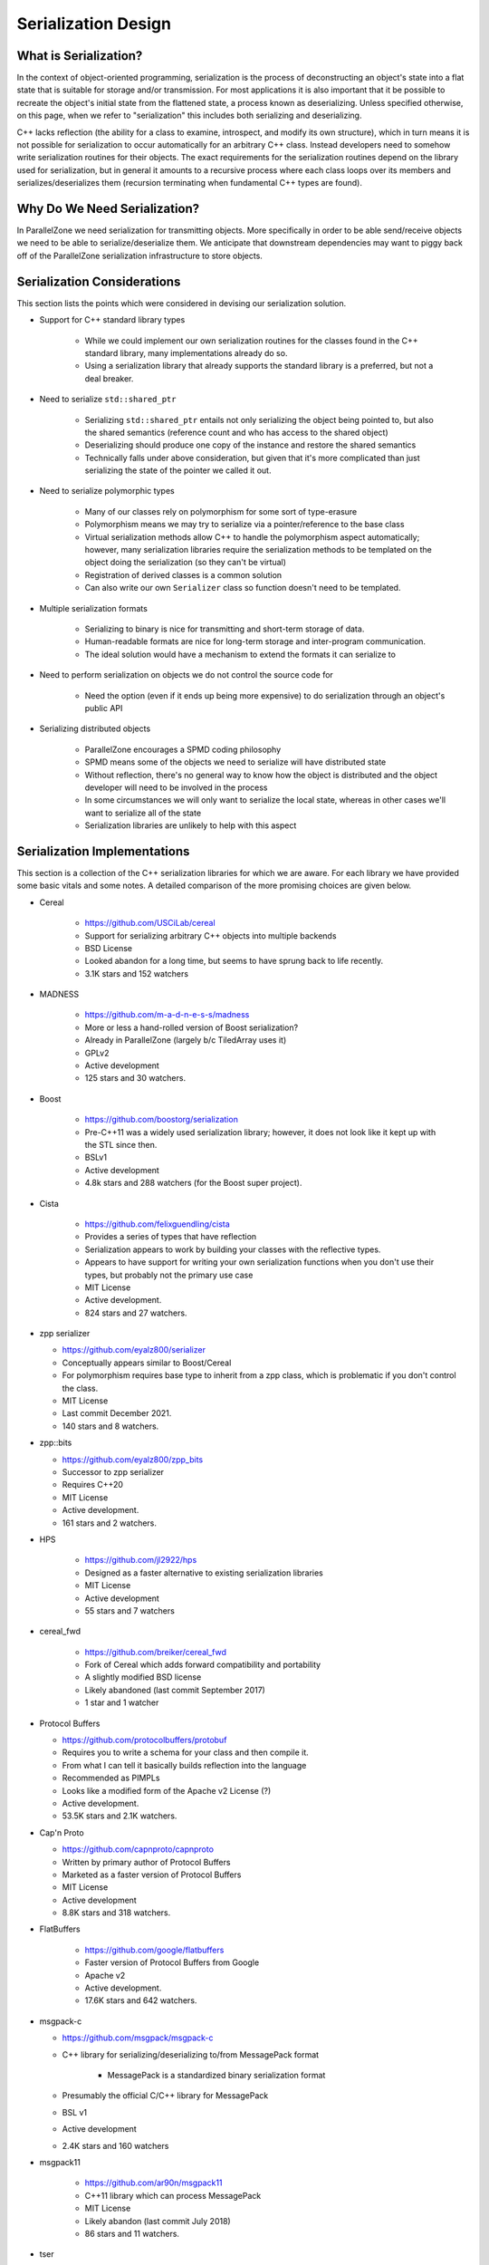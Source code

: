 .. _serialization_design:

####################
Serialization Design
####################

**********************
What is Serialization?
**********************

In the context of object-oriented programming, serialization is the process of
deconstructing an object's state into a flat state that is suitable for storage
and/or transmission. For most applications it is also important that it be
possible to recreate the object's initial state from the flattened state, a
process known as deserializing. Unless specified otherwise, on this page, when
we refer to "serialization" this includes both serializing and deserializing.

C++ lacks reflection (the ability for a class to examine, introspect, and modify
its own structure), which in turn means it is not possible for serialization to
occur automatically for an arbitrary C++ class. Instead developers need to
somehow write serialization routines for their objects. The exact requirements
for the serialization routines depend on the library used for serialization, but
in general it amounts to a recursive process where each class loops over its
members and serializes/deserializes them (recursion terminating when fundamental
C++ types are found).

*****************************
Why Do We Need Serialization?
*****************************

In ParallelZone we need serialization for transmitting objects. More
specifically in order to be able send/receive objects we need to be able to
serialize/deserialize them. We anticipate that downstream dependencies may want
to piggy back off of the ParallelZone serialization infrastructure to store
objects.

.. _serialization_considerations:

****************************
Serialization Considerations
****************************

This section lists the points which were considered in devising our
serialization solution.

- Support for C++ standard library types

   - While we could implement our own serialization routines for the classes
     found in the C++ standard library, many implementations already do so.
   - Using a serialization library that already supports the standard library
     is a preferred, but not a deal breaker.

- Need to serialize ``std::shared_ptr``

   - Serializing ``std::shared_ptr`` entails not only serializing the object
     being pointed to, but also the shared semantics (reference count and who
     has access to the shared object)
   - Deserializing should produce one copy of the instance and restore the
     shared semantics
   - Technically falls under above consideration, but given that it's more
     complicated than just serializing the state of the pointer we called it
     out.

- Need to serialize polymorphic types

   - Many of our classes rely on polymorphism for some sort of type-erasure
   - Polymorphism means we may try to serialize via a pointer/reference to the
     base class
   - Virtual serialization methods allow C++ to handle the polymorphism aspect
     automatically; however, many serialization libraries require the
     serialization methods to be templated on the object doing the serialization
     (so they can't be virtual)
   - Registration of derived classes is a common solution
   - Can also write our own ``Serializer`` class so function doesn't need to be
     templated.

- Multiple serialization formats

   - Serializing to binary is nice for transmitting and short-term storage of
     data.
   - Human-readable formats are nice for long-term storage and inter-program
     communication.
   - The ideal solution would have a mechanism to extend the formats it can
     serialize to

- Need to perform serialization on objects we do not control the source code for

   - Need the option (even if it ends up being more expensive) to do
     serialization through an object's public API

- Serializing distributed objects

   - ParallelZone encourages a SPMD coding philosophy
   - SPMD means some of the objects we need to serialize will have distributed
     state
   - Without reflection, there's no general way to know how the object is
     distributed and the object developer will need to be involved in the
     process
   - In some circumstances we will only want to serialize the local state,
     whereas in other cases we'll want to serialize all of the state
   - Serialization libraries are unlikely to help with this aspect

*****************************
Serialization Implementations
*****************************

This section is a collection of the C++ serialization libraries for which we are
aware. For each library we have provided some basic vitals and some notes. A
detailed comparison of the more promising choices are given below.

- Cereal

   - https://github.com/USCiLab/cereal
   - Support for serializing arbitrary C++ objects into multiple backends
   - BSD License
   - Looked abandon for a long time, but seems to have sprung back to life
     recently.
   - 3.1K stars and 152 watchers

- MADNESS

   - https://github.com/m-a-d-n-e-s-s/madness
   - More or less a hand-rolled version of Boost serialization?
   - Already in ParallelZone (largely b/c TiledArray uses it)
   - GPLv2
   - Active development
   - 125 stars and 30 watchers.

- Boost

   - https://github.com/boostorg/serialization
   - Pre-C++11 was a widely used serialization library; however, it does not
     look like it kept up with the STL since then.
   - BSLv1
   - Active development
   - 4.8k stars and 288 watchers (for the Boost super project).

- Cista

   - https://github.com/felixguendling/cista
   - Provides a series of types that have reflection
   - Serialization appears to work by building your classes with the reflective
     types.
   - Appears to have support for writing your own serialization functions when
     you don't use their types, but probably not the primary use case
   - MIT License
   - Active development.
   - 824 stars and 27 watchers.

- zpp serializer

  - https://github.com/eyalz800/serializer
  - Conceptually appears similar to Boost/Cereal
  - For polymorphism requires base type to inherit from a zpp class, which is
    problematic if you don't control the class.
  - MIT License
  - Last commit December 2021.
  - 140 stars and 8 watchers.

- zpp::bits

  - https://github.com/eyalz800/zpp_bits
  - Successor to zpp serializer
  - Requires C++20
  - MIT License
  - Active development.
  - 161 stars and 2 watchers.

- HPS

   - https://github.com/jl2922/hps
   - Designed as a faster alternative to existing serialization libraries
   - MIT License
   - Active development
   - 55 stars and 7 watchers

- cereal_fwd

   - https://github.com/breiker/cereal_fwd
   - Fork of Cereal which adds forward compatibility and portability
   - A slightly modified BSD license
   - Likely abandoned (last commit September 2017)
   - 1 star and 1 watcher

- Protocol Buffers

  - https://github.com/protocolbuffers/protobuf
  - Requires you to write a schema for your class and then compile it.
  - From what I can tell it basically builds reflection into the language
  - Recommended as PIMPLs
  - Looks like a modified form of the Apache v2 License (?)
  - Active development.
  - 53.5K stars and 2.1K watchers.

- Cap'n Proto

  - https://github.com/capnproto/capnproto
  - Written by primary author of Protocol Buffers
  - Marketed as a faster version of Protocol Buffers
  - MIT License
  - Active development
  - 8.8K stars and 318 watchers.

- FlatBuffers

   - https://github.com/google/flatbuffers
   - Faster version of Protocol Buffers from Google
   - Apache v2
   - Active development.
   - 17.6K stars and 642 watchers.

- msgpack-c

  - https://github.com/msgpack/msgpack-c
  - C++ library for serializing/deserializing to/from MessagePack format

     - MessagePack is a standardized binary serialization format

  - Presumably the official C/C++ library for MessagePack
  - BSL v1
  - Active development
  - 2.4K stars and 160 watchers

- msgpack11

   - https://github.com/ar90n/msgpack11
   - C++11 library which can process MessagePack
   - MIT License
   - Likely abandon (last commit July 2018)
   - 86 stars and 11 watchers.

- tser

   - https://github.com/KonanM/tser
   - Specifically designed to be a small (in size) serialization library
   - Behavior-wise similar to Boost/Cereal
   - BSL v1
   - Last commit May 2021
   - 91 Stars and 4 watchers.

- Bitsery

   - https://github.com/fraillt/bitsery
   - Cereal/Boost-like API, no macros
   - MIT License
   - Last commit October 2021
   - 666 stars and 27 watchers.

- Yet Another Serialization (YAS)

   - https://github.com/niXman/yas
   - Meant as a replacement for Boost
   - BSL v1
   - Active development
   - 519 stars and 37 watchers.

- Avro

  - https://github.com/apache/avro
  - Requires external schemas to serialize/deserialize
  - Apache v2
  - Active development
  - 2.1K stars and 106 watchers

- Thrift

  - https://github.com/apache/thrift
  - Looks like it's more worried about RPC than serialization directly
  - Apache v2
  - Active development
  - 9K stars and 463 watchers

- s11n

  - s11n.net
  - It doesn't appear to be possible to see the APIs without downloading a tar
    ball
  - License is just listed as "public domain"
  - Source hasn't been updated since 2013 (website was updated in 2021)
  - Likely considered feature complete

.. note::

   As a disclaimer the author does not have experience with most of these
   libraries (aside from Cereal and Boost Serialization). In these cases
   assessments are made by looking at the documentation and may or may not
   accurately reflect the actual state of the library. Statistics pertaining to
   activity, stars, and watchers were accurate as of March 2022 and have likely
   changed since then.

Detailed Comparison
===================

Based on the discussion in :ref:`serialization_considerations`, we have
identified the following features we are looking for in a serialization library:

Matureness

   The library should be mature (e.g. have a stable API, decent adoption, well
   documented). Without actually using all of the libraries, consulting their
   communities, this is admittedly a judgment call based off of first
   impressions and GitHub metrics (we were looking for more than 500 stars) than
   anything else.

Compatibly Licensed

   We use Apache v2. The library must have a license which is compatible with
   that license. With the exception of MADNESS (and possibly s11n), all
   serialization libraries are licensed in a way we could use them directly.

STL

   We would prefer to not have to roll our own serializations for classes found
   in the STL. Admittedly this is a moving target (new classes are added as new
   C++ standards come out); however, if a library supports classes added in
   C++11 (or newer) that's good enough.

shared_ptr

   Preserves ``std::shared_ptr`` semantics.

OOP

   The library ideally will have some mechanism for supporting object
   hierarchies (allowing the serialization methods to be virtual counts as does
   registering relationships).

Formats

   Should be possible to add additional serialization formats.

Schemaless

   We do not want to maintain separate schema files for our classes. Typically
   said files need to be processed by a separate tool as part of the build
   process, which adds complexity and causes the build process to deviate from
   the usual procedure.

3rd Party

   We will need to be able to serialize objects that we didn't write and thus
   we won't be able to modify the source of.

The following table compares the serialization libraries on these features. For
simplicity the table does not include libraries which are deemed to fail the
"matureness" criteria (in most cases because there wasn't enough interest).

.. |x| replace:: ❌
.. |o| replace:: ✅


+------------------+-----+------------+-----+---------+------------+-----------+
| Name             | STL | shared_ptr | OOP | Formats | Schemaless | 3rd Party |
+==================+=====+============+=====+=========+============+===========+
| Cereal           | |o| | |o|        | |o| | |o|     | |o|        | |o|       |
+------------------+-----+------------+-----+---------+------------+-----------+
| Boost            | |x| | |x|        | |o| | |o|     | |o|        | |o|       |
+------------------+-----+------------+-----+---------+------------+-----------+
| Cista            | |x| | |x|        | |x| | |x|     | |o|        | |o|       |
+------------------+-----+------------+-----+---------+------------+-----------+
| Protocol Buffers | |x| | |x|        | |x| | |o|     | |x|        | |x|       |
+------------------+-----+------------+-----+---------+------------+-----------+
| FlatBuffers      | |x| | |x|        | |x| | |x|     | |x|        | |o|       |
+------------------+-----+------------+-----+---------+------------+-----------+
| msgpack-c        | |o| | |x|        | |x| | |x|     | |o|        | |o|       |
+------------------+-----+------------+-----+---------+------------+-----------+
| Bitsery          | |x| | |x|        | |x| | |x|     | |o|        | |o|       |
+------------------+-----+------------+-----+---------+------------+-----------+
| YAS              | |x| | |x|        | |x| | |x|     | |o|        | |o|       |
+------------------+-----+------------+-----+---------+------------+-----------+
| Avro             | |x| | |x|        | |o| | |x|     | |x|        | |o|       |
+------------------+-----+------------+-----+---------+------------+-----------+

.. note::

   We marked a library as not having a feature if the documentation did not
   discuss the feature (or explicitly stated that such a feature does not
   exist). Conversely we said a library has a feature if the documentation
   discusses it. This means that it is possible that a library's features may
   differ from those shown above based on the accuracy/completeness of its
   documentation.

.. _serialization_strategy::

**********************
Serialization Strategy
**********************

On the basis of the head-to-head serialization library comparisons, Cereal
appears to be the clear winner. While Cereal is currently being actively
developed, this is a somewhat recent development. More specifically there was
an over two year gap in between v1.3.0 and v1.3.1. Given the popularity of the
project, there's reason to be optimistic that Cereal will continue to be
supported into the future. Nonetheless, we feel it is prudent to ensure that
our external serialization library is as decoupled from our stack as possible.

Decoupling the external serialization library from our classes is difficult on
account of the fact that C++ lacks reflection. Since there is no reflection,
class developers must ultimately expose their members to the serialization
library. The serialization library, for its part, must be able to accept members
of arbitrary type. The former means the class must have the API the
serialization library expects, whereas the latter means the serialization
function must be templated (and thus can't be virtual). It's worth noting that
hashing runs into the same problems, for the same reason.

Section :ref:`reflection_design` explores the possibility of adding reflection
to our classes. The verdict there is that Boost::Describe looks promising in
this regard.
